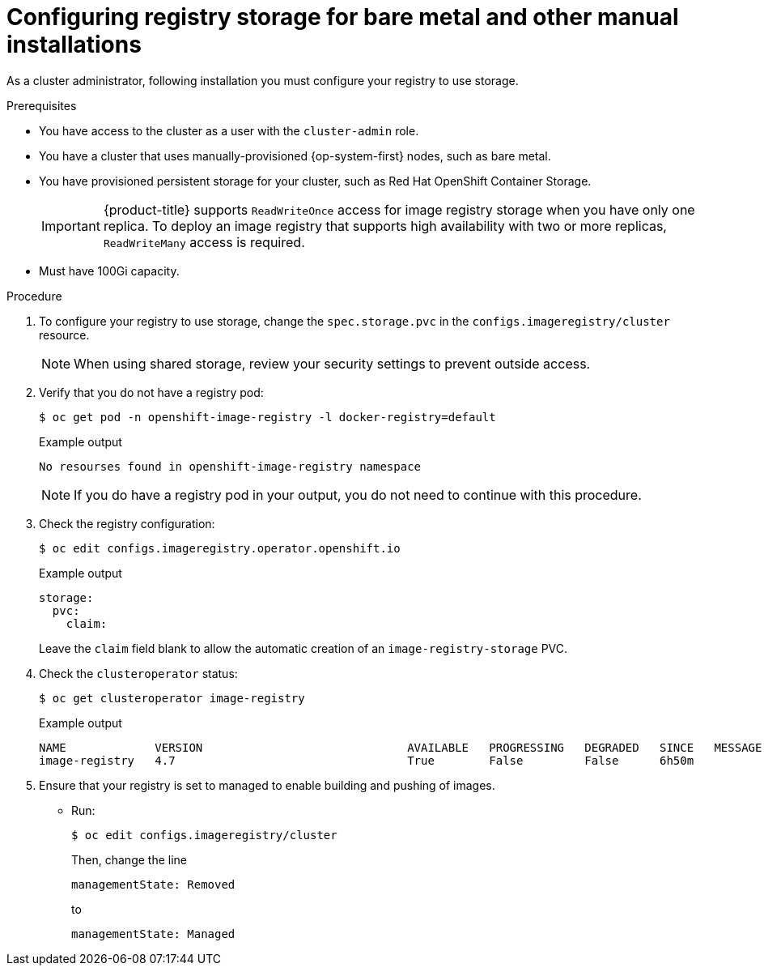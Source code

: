 // Module included in the following assemblies:
//
// * installing/installing_bare_metal/installing-bare-metal.adoc
// * installing/installing_bare_metal/installing-restricted-networks-bare-metal.adoc
// * installing/installing_platform_agnostic/installing-platform-agnostic.adoc
// * registry/configuring_registry_storage/configuring-registry-storage-baremetal
// * installing/installing_ibm_z/installing-ibm-z.adoc

ifeval::["{context}" == "installing-ibm-z"]
:ibm-z:
endif::[]
ifeval::["{context}" == "installing-restricted-networks-ibm-z"]
:ibm-z:
:restricted:
endif::[]
ifeval::["{context}" == "installing-ibm-power"]
:ibm-power:
endif::[]
ifeval::["{context}" == "installing-restricted-networks-ibm-power"]
:ibm-power:
:restricted:
endif::[]

:_content-type: PROCEDURE
[id="registry-configuring-storage-baremetal_{context}"]
ifndef::ibm-z,ibm-power[]
= Configuring registry storage for bare metal and other manual installations
endif::ibm-z,ibm-power[]
ifdef::ibm-z[]
= Configuring registry storage for IBM Z
endif::ibm-z[]
ifdef::ibm-power[]
= Configuring registry storage for IBM Power
endif::ibm-power[]

As a cluster administrator, following installation you must configure your
registry to use storage.

.Prerequisites

* You have access to the cluster as a user with the `cluster-admin` role.
* You have a cluster
ifndef::ibm-z,ibm-power[that uses manually-provisioned {op-system-first} nodes, such as bare metal.]
ifdef::ibm-z[on IBM Z.]
ifdef::ibm-power[on IBM Power.]
ifndef::ibm-z[* You have provisioned persistent storage for your cluster, such as Red Hat OpenShift Container Storage.]
ifdef::ibm-z[* You have provisioned persistent storage for your cluster.]
+
[IMPORTANT]
====
{product-title} supports `ReadWriteOnce` access for image registry storage when you have only one replica. To deploy an image registry that supports high availability with two or more replicas, `ReadWriteMany` access is required.
====
+
* Must have 100Gi capacity.

.Procedure

. To configure your registry to use storage, change the `spec.storage.pvc` in
the `configs.imageregistry/cluster` resource.
+
[NOTE]
====
When using shared storage, review your security settings to prevent outside access.
====

. Verify that you do not have a registry pod:
+
[source,terminal]
----
$ oc get pod -n openshift-image-registry -l docker-registry=default
----
+
.Example output
[source,terminal]
----
No resourses found in openshift-image-registry namespace
----
+
[NOTE]
=====
If you do have a registry pod in your output, you do not need to continue with this procedure.
=====
. Check the registry configuration:
+
[source,terminal]
----
$ oc edit configs.imageregistry.operator.openshift.io
----
+
.Example output
[source,yaml]
----
storage:
  pvc:
    claim:
----
+
Leave the `claim` field blank to allow the automatic creation of an
`image-registry-storage` PVC.
+
. Check the `clusteroperator` status:
+
[source,terminal]
----
$ oc get clusteroperator image-registry
----
+
.Example output
[source,terminal]
----
NAME             VERSION                              AVAILABLE   PROGRESSING   DEGRADED   SINCE   MESSAGE
image-registry   4.7                                  True        False         False      6h50m
----
+
. Ensure that your registry is set to managed to enable building and pushing of images.
+
* Run:
+
----
$ oc edit configs.imageregistry/cluster
----
+
Then, change the line
+
----
managementState: Removed
----
+
to
+
----
managementState: Managed
----

ifeval::["{context}" == "installing-ibm-z"]
:!ibm-z:
endif::[]
ifeval::["{context}" == "installing-restricted-networks-ibm-z"]
:!ibm-z:
:!restricted:
endif::[]
ifeval::["{context}" == "installing-ibm-power"]
:!ibm-power:
endif::[]
ifeval::["{context}" == "installing-restricted-networks-ibm-power"]
:!ibm-power:
:!restricted:
endif::[]
